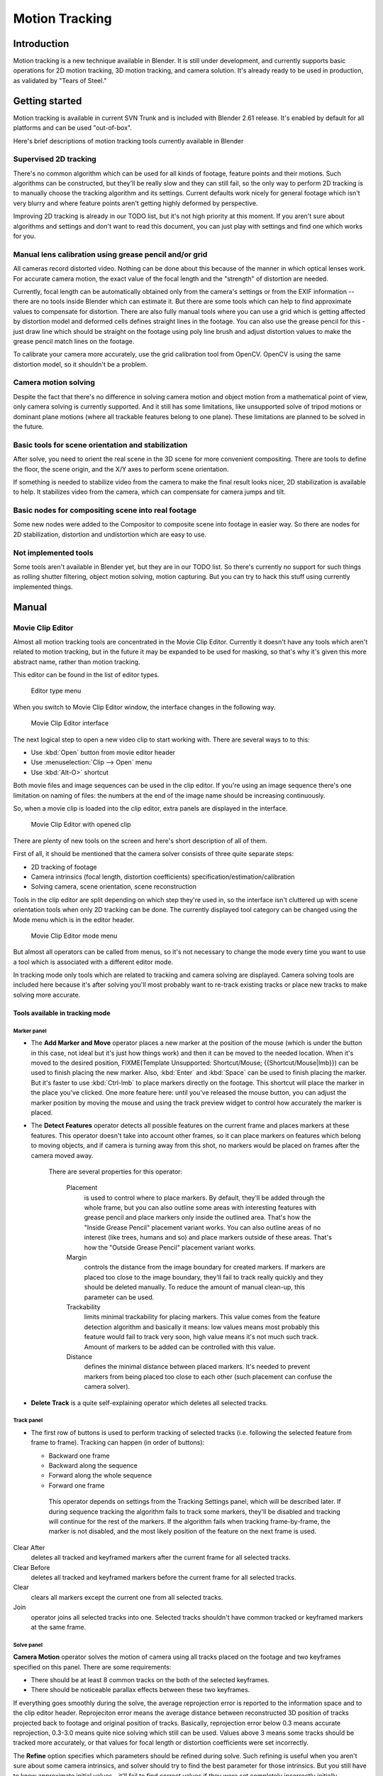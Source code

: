 
Motion Tracking
***************

Introduction
============

Motion tracking is a new technique available in Blender. It is still under development,
and currently supports basic operations for 2D motion tracking, 3D motion tracking,
and camera solution. It's already ready to be used in production,
as validated by "Tears of Steel."


Getting started
===============

Motion tracking is available in current SVN Trunk and is included with Blender 2.61 release.
It's enabled by default for all platforms and can be used "out-of-box".

Here's brief descriptions of motion tracking tools currently available in Blender


Supervised 2D tracking
----------------------

There's no common algorithm which can be used for all kinds of footage,
feature points and their motions. Such algorithms can be constructed,
but they'll be really slow and they can still fail, so the only way to perform 2D tracking is
to manually choose the tracking algorithm  and its settings. Current defaults work nicely for
general footage which isn't very blurry and where feature points aren't getting highly
deformed by perspective.

Improving 2D tracking is already in our TODO list, but it's not high priority at this moment.
If you aren't sure about algorithms and settings and don't want to read this document,
you can just play with settings and find one which works for you.


Manual lens calibration using grease pencil and/or grid
-------------------------------------------------------

All cameras record distorted video.
Nothing can be done about this because of the manner in which optical lenses work.
For accurate camera motion,
the exact value of the focal length and the "strength" of distortion are needed.

Currently, focal length can be automatically obtained only from the camera's settings or from
the EXIF information -- there are no tools inside Blender which can estimate it. But there are
some tools which can help to find approximate values to compensate for distortion. There are
also fully manual tools where you can use a grid which is getting affected by distortion model
and deformed cells defines straight lines in the footage. You can also use the grease pencil
for this - just draw line which should be straight on the footage using poly line brush and
adjust distortion values to make the grease pencil match lines on the footage.

To calibrate your camera more accurately, use the grid calibration tool from OpenCV.
OpenCV is using the same distortion model, so it shouldn't be a problem.


Camera motion solving
---------------------

Despite the fact that there's no difference in solving camera motion and object motion from a
mathematical point of view, only camera solving is currently supported.
And it still has some limitations,
like unsupported solve of tripod motions or dominant plane motions
(where all trackable features belong to one plane).
These limitations are planned to be solved in the future.


Basic tools for scene orientation and stabilization
---------------------------------------------------

After solve,
you need to orient the real scene in the 3D scene for more convenient compositing.
There are tools to define the floor, the scene origin,
and the X/Y axes to perform scene orientation.

If something is needed to stabilize video from the camera to make the final result looks
nicer, 2D stabilization is available to help. It stabilizes video from the camera,
which can compensate for camera jumps and tilt.


Basic nodes for compositing scene into real footage
---------------------------------------------------

Some new nodes were added to the Compositor to composite scene into footage in easier way.
So there are nodes for 2D stabilization, distortion and undistortion which are easy to use.


Not implemented tools
---------------------

Some tools aren't available in Blender yet, but they are in our TODO list.
So there's currently no support for such things as rolling shutter filtering,
object motion solving, motion capturing.
But you can try to hack this stuff using currently implemented things.


Manual
======

Movie Clip Editor
-----------------

Almost all motion tracking tools are concentrated in the Movie Clip Editor.
Currently it doesn't have any tools which aren't related to motion tracking,
but in the future it may be expanded to be used for masking,
so that's why it's given this more abstract name, rather than motion tracking.

This editor can be found in the list of editor types.


.. figure:: /images/Manual_movie_tracking_clip_editor_type_menu.jpg
   :width: 120px
   :figwidth: 120px

   Editor type menu


When you switch to Movie Clip Editor window, the interface changes in the following way.


.. figure:: /images/Manual_movie_tracking_clip_editor_space_ui.jpg
   :width: 300px
   :figwidth: 300px

   Movie Clip Editor interface


The next logical step to open a new video clip to start working with.
There are several ways to to this:


- Use :kbd:`Open` button from movie editor header
- Use :menuselection:`Clip --> Open` menu
- Use :kbd:`Alt-O>` shortcut

Both movie files and image sequences can be used in the clip editor.
If you're using an image sequence there's one limitation on naming of files:
the numbers at the end of the image name should be increasing continuously.

So, when a movie clip is loaded into the clip editor,
extra panels are displayed in the interface.


.. figure:: /images/Manual_movie_tracking_clip_editor_clip_opened_ui.jpg
   :width: 300px
   :figwidth: 300px

   Movie Clip Editor with opened clip


There are plenty of new tools on the screen and here's short description of all of them.

First of all,
it should be mentioned that the camera solver consists of three quite separate steps:


- 2D tracking of footage
- Camera intrinsics (focal length, distortion coefficients) specification/estimation/calibration
- Solving camera, scene orientation, scene reconstruction

Tools in the clip editor are split depending on which step they're used in, so the interface
isn't cluttered up with scene orientation tools when only 2D tracking can be done. The
currently displayed tool category can be changed using the Mode menu which is in the editor
header.


.. figure:: /images/Manual_movie_tracking_clip_editor_mode_menu.jpg
   :width: 300px
   :figwidth: 300px

   Movie Clip Editor mode menu


But almost all operators can be called from menus, so it's not necessary to change the mode
every time you want to use a tool which is associated with a different editor mode.

In tracking mode only tools which are related to tracking and camera solving are displayed.
Camera solving tools are included here because it's after solving you'll most probably want to
re-track existing tracks or place new tracks to make solving more accurate.


Tools available in tracking mode
^^^^^^^^^^^^^^^^^^^^^^^^^^^^^^^^

Marker panel
""""""""""""

- The :strong:`Add Marker and Move` operator places a new marker at the position of the mouse
  (which is under the button in this case, not ideal but it's just how things work)
  and then it can be moved to the needed location. When it's moved to the desired position,
  FIXME(Template Unsupported: Shortcut/Mouse; {{Shortcut/Mouse|lmb}}) can be used to finish placing the new marker.
  Also, :kbd:`Enter` and :kbd:`Space` can be used to finish placing the marker.
  But it's faster to use :kbd:`Ctrl-lmb` to place markers directly on the footage.
  This shortcut will place the marker in the place you've clicked.
  One more feature here: until you've released the mouse button,
  you can adjust the marker position by moving the mouse and using
  the track preview widget to control how accurately the marker is placed.

- The :strong:`Detect Features` operator detects all possible features on the current
  frame and places markers at these features.  This operator doesn't take into account other frames,
  so it can place markers on features which belong to moving objects, and if camera is turning away from this shot,
  no markers would be placed on frames after the camera moved away.

   There are several properties for this operator:

      Placement
         is used to control where to place markers. By default, they'll be added through the whole frame, but you can
         also outline some areas with interesting features with grease pencil and place markers only inside the
         outlined area. That's how the "Inside Grease Pencil" placement variant works. You can also outline areas of
         no interest (like trees, humans and so) and place markers outside of these areas. That's how the "Outside
         Grease Pencil" placement variant works.
      Margin
         controls the distance from the image boundary for created markers. If markers are placed too close to the
         image boundary, they'll fail to track really quickly and they should be deleted manually. To reduce the
         amount of manual clean-up, this parameter can be used.
      Trackability
         limits minimal trackability for placing markers. This value comes from the feature detection algorithm and
         basically it means: low values means most probably this feature would fail to track very soon, high value
         means it's not much such track. Amount of markers to be added can be controlled with this value.
      Distance
         defines the minimal distance between placed markers. It's needed to prevent markers from being placed too
         close to each other (such placement can confuse the camera solver).

- :strong:`Delete Track` is a quite self-explaining operator which deletes all selected tracks.


Track panel
"""""""""""

- The first row of buttons is used to perform tracking of selected tracks
  (i.e. following the selected feature from frame to frame).
  Tracking can happen (in order of buttons):

  - Backward one frame
  - Backward along the sequence
  - Forward along the whole sequence
  - Forward one frame

   This operator depends on settings from the Tracking Settings panel, which will be described later.
   If during sequence tracking the algorithm fails to track some markers,
   they'll be disabled and tracking will continue for the rest of the markers.
   If the algorithm fails when tracking frame-by-frame, the marker is not disabled,
   and the most likely position of the feature on the next frame is used.

Clear After
   deletes all tracked and keyframed markers after the current frame for all selected tracks.
Clear Before
   deletes all tracked and keyframed markers before the current frame for all selected tracks.
Clear
   clears all markers except the current one from all selected tracks.
Join
   operator joins all selected tracks into one.
   Selected tracks shouldn't have common tracked or keyframed markers at the same frame.


Solve panel
"""""""""""

**Camera Motion** operator solves the motion of camera using all tracks placed
on the footage and two keyframes specified on this panel. There are some requirements:


- There should be at least 8 common tracks on the both of the selected keyframes.
- There should be noticeable parallax effects between these two keyframes.

If everything goes smoothly during the solve, the average reprojection error is reported to
the information space and to the clip editor header. Reprojeciton error means the average
distance between reconstructed 3D position of tracks projected back to footage and original
position of tracks. Basically, reprojection error below 0.3 means accurate reprojection,
0.3-3.0 means quite nice solving which still can be used.
Values above 3 means some tracks should be tracked more accurately,
or that values for focal length or distortion coefficients were set incorrectly.

The :strong:`Refine` option specifies which parameters should be refined during solve.
Such refining is useful when you aren't sure about some camera intrinsics,
and solver should try to find the best parameter for those intrinsics. But you still have to
know approximate initial values - it'll fail to find correct values if they were set
completely incorrectly initially.


Cleanup Panel
"""""""""""""

This panel contains a single operator and its settings. This operator cleans up bad tracks:
tracks which aren't tracked long enough or which failed to reconstruct accurately.
Threshold values can be specified from sliders below the button. Also,
several actions can be performed for bad tracks:


- They can simply be selected
- Bad segments of tracked sequence can be removed
- The whole track can be deleted


Clip Panel
""""""""""

This panel currently contains the single operator :kbd:`Set as background` which sets the
clip currently being edited as the camera background for all visible 3D viewports.
If there's no visible 3D viewports or the clip editor is open in full screen,
nothing will happen.


Properties available in tracking mode
^^^^^^^^^^^^^^^^^^^^^^^^^^^^^^^^^^^^^

Grease Pencil Panel
"""""""""""""""""""

It's a standard grease pencil panel where new grease pencil layers and frames can be
controlled. There's one difference in the behavior of the grease pencil from other areas -
when a new layer is created "on-demand"
(when making a stroke without adding a layer before this)
the default color for the layer is set to pink.
This makes the stroke easy to notice on all kinds of movies.


Objects Panel
"""""""""""""

.. figure:: /images/Manual_movie_tracking_clip_editor_objects_panel.jpg
   :width: 130px
   :figwidth: 130px

   Objects Panel in clip editor


This panel contains a list of all objects which can be used for tracking,
camera or object solving.
By default there's only one object in this list which is used for camera solving.
It can't be deleted and other objects can't be used for camera solving;
all added objects are used for object tracking and solving only.
These objects can be referenced from Follow Track and Object Solver constraints.
Follow Track uses the camera object by default.

New objects can be added using :kbd:`+` and the active object can be deleted with the
:kbd:`-` button.
Text entry at the bottom of this panel is used to rename the active object.

If some tracks were added and tracked to the wrong object, they can be copied to another
object using :menuselection:`Track --> Copy Tracks` and :menuselection:`Track --> Paste Tracks`.

The usage for all kind of objects (used for camera and object tracking) is the same:
track features, set camera data, solve motion. Camera data is sharing between all objects and
refining of camera intrinsics happens when solving camera motion only.


Track Panel
"""""""""""

.. figure:: /images/Manual_movie_tracking_clip_editor_track_panel.jpg
   :width: 130px
   :figwidth: 130px

   Track Panel in clip editor


First of all, track name can be changed in this panel.
Track names are used for linking tracking data to other areas, like a Follow Track constraint.

The next thing which can be controlled here is the marker's enabled flag
(using the button with the eye icon). If a marker is disabled,
its position isn't used either by solver nor by constraints.

The button with the lock icon to the right of the button with the eye controls whether the
track is locked. Locked tracks can't be edited at all.
This helps to prevent accidental changes to tracks which are "finished"
(tracked accurate along the whole footage).

The next widget in this panel is called "Track Preview" and it displays the content of the
pattern area. This helps to check how accurately the feature is being tracked
(controlling that there's no sliding off original position)
and also helps to move the track back to the correct position.
The track can be moved directly using this widget by mouse dragging.

If an anchor is used (the position in the image which is tracking is different from the
position which is used for parenting),
a preview widget will display the area around the anchor position. This configuration helps in
masking some things when there's no good feature at position where the mask corner should be
placed. Details of this technique will be written later.

There's small area below the preview widget which can be used to enlarge the vertical size of
preview widget (the area is highlighted with two horizontal lines).

The next setting is channels control. Tracking happens in gray-scale space,
so a high contrast between the feature and its background yields more accurate tracking.
In such cases disabling some color channels can help.

The last thing is custom color, and the preset for it.
This setting overrides the default marker color used in the clip editor and 3D viewport,
and it helps to distinguish different type of features (for example,
features in the background vs. foreground and so on). Color also can be used for "grouping"
tracks so a whole group of tracks can be selected by color using the Select Grouped operator.


.. tip::

   To select good points for tracking, use points in the middle of the footage timeline
   and track backwards and forwards from there.
   This will provide a greater chance of the marker and point staying in the camera shot.


Camera Data Panel
"""""""""""""""""

This panel contains all settings of the camera used for filming the movie which is currently
being edited in the clip editor.

First of all, predefined settings can be used here.
New presets can be added or unused presets can be deleted. But such settings as distortion
coefficients and principal point aren't included into presets and should be filled in even if
camera presets are used.


Focal Length
   is self-explanatory; it's the focal length with which the movie was shot.
   It can be set in millimeters or pixels. In most cases focal length is given in millimeters, but sometimes (for
   example in some tutorials on the Internet) it's given in pixels. In such cases it's possible to set it directly in
   the known unit.
Sensor Width
   is the width of the CCD sensor in the camera. This value can be found in camera specifications.
Pixel Aspect Ratio
   is the  pixel aspect of the CCD sensor.
   This value can be found in camera specifications,
   but can also be guessed. For example, you know that the footage should be 1920x1080,
   but the images themselves are 1280x1080. In this case, the pixel aspect is: ``1920 / 1280 = 1.5``
Optical Center
   is the optical center of the lens used in the camera. In most cases it's equal to the image center,
   but it can be different in some special cases. Check camera/lens specifications in such cases.
   To set the optical center to the center of image, there's a :kbd:`Center` button below the sliders.
Undistortion K1, K2 and K3
   are coefficients used to compensate for lens distortion when the  movie was shot. Currently these values can be
   tweaked by hand only (there are no calibration tools yet) using tools available in Distortion mode. Basically, just
   tweak K1 until solving is most accurate for the known focal length (but also take grid and grease pencil into
   account to prevent "impossible" distortion).


Display Panel
"""""""""""""

This panel contains all settings which control things displayed in the clip editor.


R, G, B
   and :strong:`B/W` buttons at the top of this panel are used to control color channels used for frame preview and to
   make the whole frame gray scale. It's needed because the tracking algorithm works with gray-scale images and it's
   not always obvious to see which channels disabled will increase contrast of feature points and reduce noise.
Pattern
   can be used to disable displaying of rectangles which correspond to pattern areas of tracks. In some cases it helps
   to make the clip view cleaner to check how good tracking is.
Search
   can be used to disable displaying of rectangles which correspond to search areas of tracks.
   In some cases it helps to make the clip view cleaner to check how good tracking is.
   Only search areas for selected tracks will be displayed.
Pyramid
   makes the highest pyramid level be visible. Pyramids are defined later in the Tracking Settings panel section, but
   basically it helps to determine how much a track is allowed to move from one frame to another.
Track Path
   and :strong:`Length` control displaying of the paths of tracks. The ways tracks are moving can be visible looking
   at only one frame. It helps to determine if a track jumps from its position or not.
Disabled Tracks
   makes it possible to hide all tracks which are disabled on the current frame. This helps to make view more clear,
   to see if tracking is happening accurately enough.
Bundles
   makes sense after solving the movie clip, and it works in the following way: the solved position of each track gets
   projected back to the movie clip and displayed as a small point. The color of the point depends on the distance
   between the projected coordinate and the original coordinate: if they are close enough, the point is green,
   otherwise it'll be red. This helps to find tracks which weren't solved nicely and need to be tweaked.
Track Names and Status
   displays information such as track name and status of the track (if it's keyframed, disabled, tracked or
   estimated). Names and status for selected tracks are displayed.
Compact Markers
   The way in which markers are displayed (black outline and yellow foreground color) makes tracks visible on all kind
   of footage (both dark and light). But sometimes it can be annoying and this option will make the marker display
   more compactly - the outline is replaced by dashed black lines drawn on top of the foreground, so that marker areas
   are only 1px thick.
Grease pencil
   controls if grease pencil strokes are allowed to be displayed and made.
Mute
   changes displaying on movie frame itself with black square, It helps to find tracks which are tracked inaccurately
   or which weren't tracked at all.
Grid
   (available in distortion mode only) displays a grid which is originally orthographic, but os affected by the
   distortion model. This grid can be used for manual calibration - distorted lines of grids are equal to straight
   lines in the footage.
Manual Calibration
   (available in distortion mode only) applies the distortion model for grease pencil strokes. This option also helps
   to perform manual calibration.  A more detailed description of this process will be added later.
Stable
   (available in reconstruction mode only). This option makes the displayed frame be affected by the 2D stabilization
   settings. It's only a preview option, which doesn't actually change the footage itself.
Lock to Selection
   makes the editor display selected tracks at the same screen position along the whole footage during playback or
   tracking. This option helps to control the tracking process and stop it when the track is starting to slide off or
   when it jumped.
Display Aspect Ratio
   changes the aspect ratio for displaying only. It does not affect the tracking or solving process.


Tracking Settings Panel
"""""""""""""""""""""""

Common options
~~~~~~~~~~~~~~

This panel contains all settings for the 2D tracking algorithms.
Depending on which algorithm is used, different settings are displayed,
but there are a few that are common for all tracker settings:

**Adjust Frames** controls which patterns get tracked; to be more precise,
the pattern from which frame is getting tracked. Here's an example which should make things clearer.

The tracker algorithm receives two images inside the search area and the position of a point
to be tracked in the first image.
The tracker tries to find the position of that point from the first image in the second image.

Now, this is how tracking of the sequence happens.
The second image is always from a frame at which the position of marker isn't known
(next tracking frame). But a different first image
(instead of the one that immediately precedes the second image in the footage)
can be sent to the tracker. Most commonly used combinations:


- An image created from a frame on which the track was keyframed.
  This configuration prevents sliding from the original position
  (because the position which best corresponds to the original pattern is returned by the tracker),
  but it can lead to small jumps and can lead to failures when the feature point is deformed due to camera motion
  (perspective transformation, for example). Such a configuration is used if :strong:`Adjust Frames` is set to 0.
- An image created from the current frame is sent as first image to the tracker.
  In this configuration the pattern is tracking between two neighboring frames.
  It allows dealing with cases of large transformations of the feature point
  but can lead to sliding from the original position, so it should be controlled.
  Such a configuration is used if **Adjust Frames** is set to 1.

If :strong:`Adjust Frames` is greater than 1, the behavior of tracker is:
keyframes for tracks are creating every :strong:`Adjust Frames` frames,
and tracking between keyframed image and next image is used.

Speed
   can be used to control the speed of sequence tracking.
   This option doesn't affect the quality of tracking; it just helps to control if tracking happens accurately.
   In most  cases tracking happens much faster than real time, and it's difficult to notice when a track began
   to slide out of position. In such cases **Speed** can be set to Double or Half to add some delay between
   tracking two frames, so slide-off would be noticed earlier and the tracking process can be cancelled to
   adjust positions of tracks.
Frames Limit
   controls how many frames can be tracked when the Track Sequence operator is called.
   So, each Track Sequence operation would track maximum **Frames Limit** frames.
   This also helps to notice slide-off of tracks and correct them.
Margin
   can be used disable tracks when they become too close to the image boundary.
   This slider sets "too close" in pixels.


KLT tracker options
~~~~~~~~~~~~~~~~~~~

The KLT tracker is the algorithm used by default.
It allows tracking most kinds of feature points and their motion.
It uses pyramid tracking which works in the following way. The algorithm tracks an image
larger than the defined pattern first to find the general direction of motion. Then it tracks
a slightly smaller image to refine the position from the first step and make the final
position more accurate. This iterates several times. The number of steps of such tracking is
equal to the :strong:`Pyramid Level` option and we tell that on first step tracking
happens for highest pyramid level. So Pyramid Level=1 is equal to pattern itself,
and each next level doubles tracking image by 2.

The search area should be larger than the highest pyramid level and the "free space" between
the search area and highest pyramid level defines how much the feature can move from one frame
to another and still be tracked.

Default settings should work in most general cases,
but sometimes the pyramid level should be changed. For example, when footage is blurry,
adding extra pyramid levels helps to track them.

This algorithm can fail in situations where a feature point is moving in one direction and the
texture around that feature point is moving in another direction.


SAD tracker options
~~~~~~~~~~~~~~~~~~~

On each step, the SAD tracker reviews the whole search area and finds the pattern on the
second image which is most like the pattern which is getting tracking.
This works pretty quickly, but can fail in several cases. For example, when there's another
feature point which looks like the tracking feature point in the search area. In this case,
SAD will tend to jump off track from one feature to another.

**Correlation** defines the threshold value for correlation between two patterns which is still
considered successful tracking. 0 means there's no correlation at all, 1 means correlation is full.

There's one limitation: currently: it works for features of size 16x16 pixels only.


Marker Panel
""""""""""""

This panel contains numerical settings for marker position,
pattern and search area dimensions, and offset of anchor point from pattern center.
All sliders are self-explanatory.


Proxy / Timecode Panel
""""""""""""""""""""""

.. figure:: /images/Manual_movie_tracking_clip_editor_proxy_timecode_panel.jpg
   :width: 130px
   :figwidth: 130px

   Proxy / Timecode Panel in clip editor


This panel contains options used for image proxies and timecodes for movies.

Proxy allows displaying images with lower resolution in the clip editor. This can be helpful
in cases when tracking of 4K footage is happening on a machine with a small amount of RAM.

The first four options are used to define which resolutions of proxy images should be built.
Currently it's possible to build images 25%, 50%, 75% and 100% of the original image size.
Proxy size of 100% can be used for movies which contain broken frames which can't be decoded.

:strong:`Build Undistorted` means that the proxy builder also creates images from undistorted original images for the
sizes set above. This helps provide faster playback of undistorted footage.

Generated proxy images are encoding using JPEG,
and the quality of the JPEG codec is controlled with the :strong:`Quality` slider.

By default, all generated proxy images are storing to the <path of original
footage>/BL_proxy/<clip name> folder,
but this location can be set by hand using the :strong:`Proxy Custom Directory` option.

:kbd:`Rebuild Proxy` will regenerate proxy images for all sizes set above and
regenerate all timecodes which can be used later.

:strong:`Use Timecode Index` can (and better be used) for movie files.
Basically, timecode makes frame search faster and more accurate.
Depending on your camera and codec, different timecodes can give better result.

:strong:`Proxy Render Size` defines which proxy image resolution is used for display.
If :strong:`Render Undistorted` is set, then images created from undistorted frames are used.
If there's no generated proxies,  render size is set to "No proxy, full render",
and render undistorted is enabled, undistortion will happen automatically on frame draw.


Tools available in reconstruction mode
^^^^^^^^^^^^^^^^^^^^^^^^^^^^^^^^^^^^^^

.. figure:: /images/Manual_movie_tracking_clip_editor_2d_stabilization_panel.jpg
   :width: 130px
   :figwidth: 130px

   Proxy / 2D Stabilization Panel in clip editor


There's one extra panel which is available in reconstruction mode - 2D stabilization panel.

This panel is used to define data used for 2D stabilization of the shot.
Several options are available in this panel.

First of all is the list of tracks to be used to compensate for camera jumps, or location.
It works in the following way: it gets tracks from the list of tracks used for location
stabilization and finds the median point of all these tracks on the first frame.
On each frame, the algorithm makes this point have the same position in screen coordinates by
moving the whole frame. In some cases it's not necessary to fully compensate camera jumps and
:strong:`Location Influence` can be used in such cases.

The camera can also have rotated a bit, adding some tilt to the footage.
There's the :strong:`Stabilize Rotation` option to compensate for this tilt.
A single extra track needs to be set for this, and it works in the following way.
On first frame of the movie, this track is connected with the median point of the tracks from
list above and angle between horizon and this segment is ket constant through the whole
footage. The amount of rotation applied to the footage can be controlled by :strong:`Rotation
Influence`.

If the camera jumps a lot, there'll be noticeable black areas near image boundaries.
To get rid of these black holes, there's the :strong:`Autoscale` option,
which finds smallest scale factor which, when applied to the footage,
would eliminate all the black holes near the image boundaries.
There's an option to control the maximal scale factor, (:strong:`Maximal Scale`),
and the amount of scale applied to the footage (:strong:`Scale Influence`).

